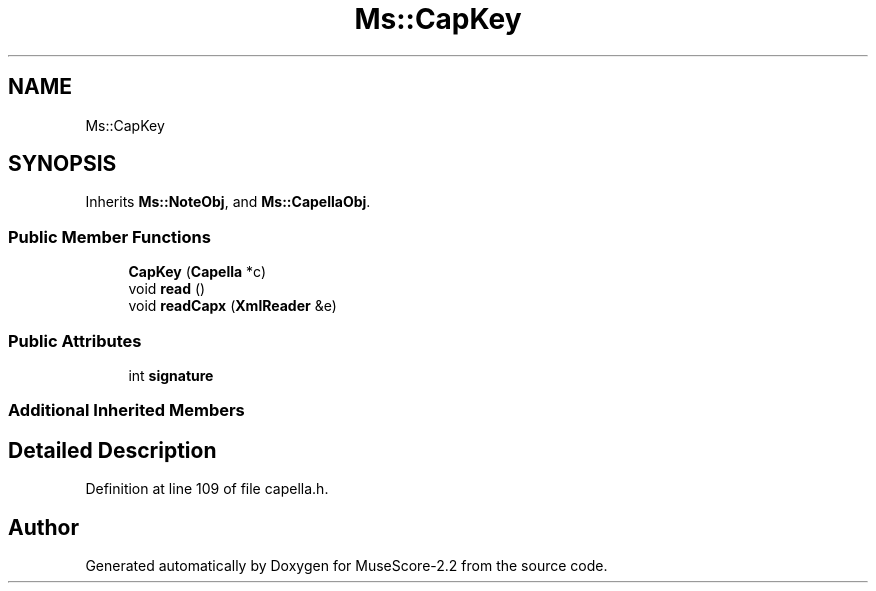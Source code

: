 .TH "Ms::CapKey" 3 "Mon Jun 5 2017" "MuseScore-2.2" \" -*- nroff -*-
.ad l
.nh
.SH NAME
Ms::CapKey
.SH SYNOPSIS
.br
.PP
.PP
Inherits \fBMs::NoteObj\fP, and \fBMs::CapellaObj\fP\&.
.SS "Public Member Functions"

.in +1c
.ti -1c
.RI "\fBCapKey\fP (\fBCapella\fP *c)"
.br
.ti -1c
.RI "void \fBread\fP ()"
.br
.ti -1c
.RI "void \fBreadCapx\fP (\fBXmlReader\fP &e)"
.br
.in -1c
.SS "Public Attributes"

.in +1c
.ti -1c
.RI "int \fBsignature\fP"
.br
.in -1c
.SS "Additional Inherited Members"
.SH "Detailed Description"
.PP 
Definition at line 109 of file capella\&.h\&.

.SH "Author"
.PP 
Generated automatically by Doxygen for MuseScore-2\&.2 from the source code\&.

